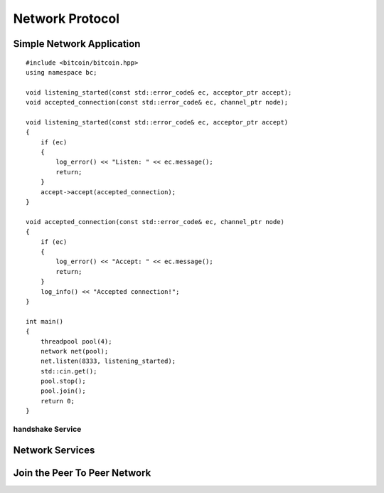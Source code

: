 .. _tut-network:

****************
Network Protocol
****************

Simple Network Application
==========================

::

    #include <bitcoin/bitcoin.hpp>
    using namespace bc;
    
    void listening_started(const std::error_code& ec, acceptor_ptr accept);
    void accepted_connection(const std::error_code& ec, channel_ptr node);
    
    void listening_started(const std::error_code& ec, acceptor_ptr accept)
    {
        if (ec)
        {
            log_error() << "Listen: " << ec.message();
            return;
        }
        accept->accept(accepted_connection);
    }
    
    void accepted_connection(const std::error_code& ec, channel_ptr node)
    {
        if (ec)
        {
            log_error() << "Accept: " << ec.message();
            return;
        }
        log_info() << "Accepted connection!";
    }
    
    int main()
    {
        threadpool pool(4);
        network net(pool);
        net.listen(8333, listening_started);
        std::cin.get();
        pool.stop();
        pool.join();
        return 0;
    }


.. read user agent.

handshake Service
-----------------

.. mention is a composed operation. link to blockchain section on this.

Network Services
================

Join the Peer To Peer Network
=============================

.. gather stats about user agent. rank top 10 with count by each.

